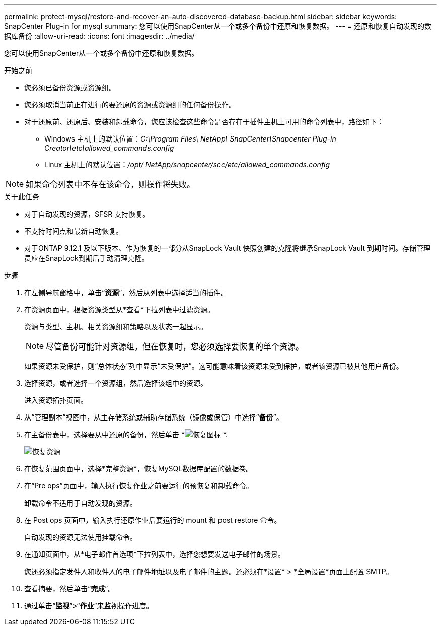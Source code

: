 ---
permalink: protect-mysql/restore-and-recover-an-auto-discovered-database-backup.html 
sidebar: sidebar 
keywords: SnapCenter Plug-in for mysql 
summary: 您可以使用SnapCenter从一个或多个备份中还原和恢复数据。 
---
= 还原和恢复自动发现的数据库备份
:allow-uri-read: 
:icons: font
:imagesdir: ../media/


[role="lead"]
您可以使用SnapCenter从一个或多个备份中还原和恢复数据。

.开始之前
* 您必须已备份资源或资源组。
* 您必须取消当前正在进行的要还原的资源或资源组的任何备份操作。
* 对于还原前、还原后、安装和卸载命令，您应该检查这些命令是否存在于插件主机上可用的命令列表中，路径如下：
+
** Windows 主机上的默认位置：_C:\Program Files\ NetApp\ SnapCenter\Snapcenter Plug-in Creator\etc\allowed_commands.config_
** Linux 主机上的默认位置：_/opt/ NetApp/snapcenter/scc/etc/allowed_commands.config_





NOTE: 如果命令列表中不存在该命令，则操作将失败。

.关于此任务
* 对于自动发现的资源，SFSR 支持恢复。
* 不支持时间点和最新自动恢复。
* 对于ONTAP 9.12.1 及以下版本、作为恢复的一部分从SnapLock Vault 快照创建的克隆将继承SnapLock Vault 到期时间。存储管理员应在SnapLock到期后手动清理克隆。


.步骤
. 在左侧导航窗格中，单击“*资源*”，然后从列表中选择适当的插件。
. 在资源页面中，根据资源类型从*查看*下拉列表中过滤资源。
+
资源与类型、主机、相关资源组和策略以及状态一起显示。

+

NOTE: 尽管备份可能针对资源组，但在恢复时，您必须选择要恢复的单个资源。

+
如果资源未受保护，则“总体状态”列中显示“未受保护”。这可能意味着该资源未受到保护，或者该资源已被其他用户备份。

. 选择资源，或者选择一个资源组，然后选择该组中的资源。
+
进入资源拓扑页面。

. 从“管理副本”视图中，从主存储系统或辅助存储系统（镜像或保管）中选择“*备份*”。
. 在主备份表中，选择要从中还原的备份，然后单击 *image:../media/restore_icon.gif["恢复图标"] *.
+
image::../media/restoring_resource.gif[恢复资源]

. 在恢复范围页面中，选择*完整资源*，恢复MySQL数据库配置的数据卷。
. 在“Pre ops”页面中，输入执行恢复作业之前要运行的预恢复和卸载命令。
+
卸载命令不适用于自动发现的资源。

. 在 Post ops 页面中，输入执行还原作业后要运行的 mount 和 post restore 命令。
+
自动发现的资源无法使用挂载命令。

. 在通知页面中，从*电子邮件首选项*下拉列表中，选择您想要发送电子邮件的场景。
+
您还必须指定发件人和收件人的电子邮件地址以及电子邮件的主题。还必须在*设置* > *全局设置*页面上配置 SMTP。

. 查看摘要，然后单击“*完成*”。
. 通过单击“*监视*”>“*作业*”来监视操作进度。

